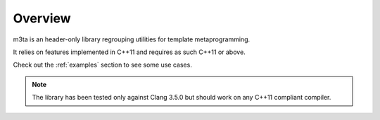 .. _overview:

Overview
========

m3ta is an header-only library regrouping utilities for template metaprogramming.

It relies on features implemented in C++11 and requires as such C++11 or above.

Check out the :ref:`examples` section to see some use cases.

.. note::
   
   The library has been tested only against Clang 3.5.0 but should work on any
   C++11 compliant compiler.
